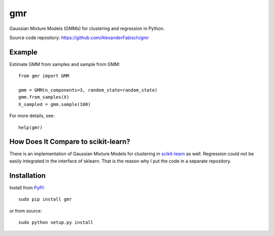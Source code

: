 ===
gmr
===

.. image:: https://api.travis-ci.org/AlexanderFabisch/gmr.png?branch=master
   :target: https://travis-ci.org/AlexanderFabisch/gmr
   :alt: Travis
.. image:: https://landscape.io/github/AlexanderFabisch/gmr/master/landscape.svg?style=flat
   :target: https://landscape.io/github/AlexanderFabisch/gmr/master
   :alt: Code Health

Gaussian Mixture Models (GMMs) for clustering and regression in Python.

Source code repository: https://github.com/AlexanderFabisch/gmr

Example
-------

Estimate GMM from samples and sample from GMM::

    from gmr import GMM

    gmm = GMM(n_components=3, random_state=random_state)
    gmm.from_samples(X)
    X_sampled = gmm.sample(100)


For more details, see::

    help(gmr)

How Does It Compare to scikit-learn?
------------------------------------

There is an implementation of Gaussian Mixture Models for clustering in
`scikit-learn <http://scikit-learn.org/stable/modules/generated/sklearn.mixture.GMM.html>`_
as well. Regression could not be easily integrated in the interface of
sklearn. That is the reason why I put the code in a separate repository.

Installation
------------

Install from `PyPI`_::

    sudo pip install gmr

or from source::

    sudo python setup.py install

.. _PyPi: https://pypi.python.org/pypi

